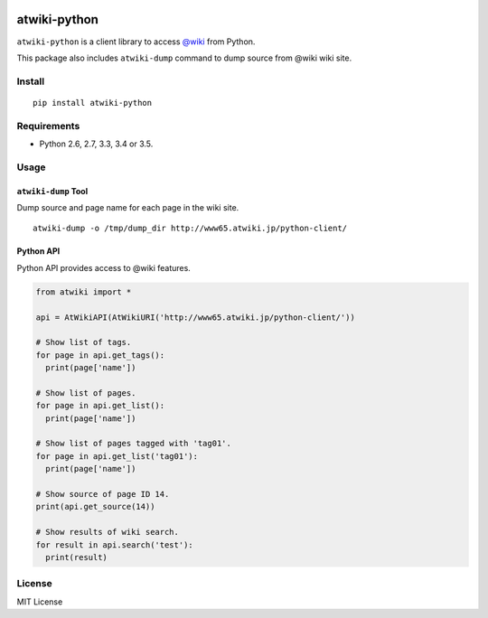 |Travis|_ |Coveralls|_ |PyPi|_

.. |Travis| image:: https://api.travis-ci.org/kmaehashi/atwiki-python.svg?branch=master
.. _Travis: https://travis-ci.org/kmaehashi/atwiki-python

.. |Coveralls| image:: https://coveralls.io/repos/kmaehashi/atwiki-python/badge.svg?branch=master&service=github
.. _Coveralls: https://coveralls.io/r/kmaehashi/atwiki-python

.. |PyPi| image:: https://badge.fury.io/py/atwiki-python.svg
.. _PyPi: https://badge.fury.io/py/atwiki-python

atwiki-python
=============

``atwiki-python`` is a client library to access `@wiki <https://atwiki.jp/>`_ from Python.

This package also includes ``atwiki-dump`` command to dump source from @wiki wiki site.

Install
-------

::

  pip install atwiki-python

Requirements
------------

* Python 2.6, 2.7, 3.3, 3.4 or 3.5.

Usage
-----

``atwiki-dump`` Tool
~~~~~~~~~~~~~~~~~~~~

Dump source and page name for each page in the wiki site.

::

  atwiki-dump -o /tmp/dump_dir http://www65.atwiki.jp/python-client/

Python API
~~~~~~~~~~

Python API provides access to @wiki features.

.. code:: python

  from atwiki import *

  api = AtWikiAPI(AtWikiURI('http://www65.atwiki.jp/python-client/'))

  # Show list of tags.
  for page in api.get_tags():
    print(page['name'])

  # Show list of pages.
  for page in api.get_list():
    print(page['name'])

  # Show list of pages tagged with 'tag01'.
  for page in api.get_list('tag01'):
    print(page['name'])

  # Show source of page ID 14.
  print(api.get_source(14))

  # Show results of wiki search.
  for result in api.search('test'):
    print(result)

License
-------

MIT License
